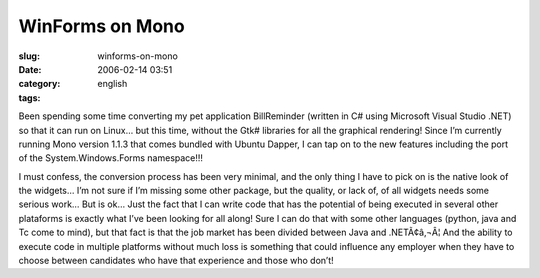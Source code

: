 WinForms on Mono
################
:slug: winforms-on-mono
:date: 2006-02-14 03:51
:category:
:tags: english

Been spending some time converting my pet application BillReminder
(written in C# using Microsoft Visual Studio .NET) so that it can run on
Linux… but this time, without the Gtk# libraries for all the graphical
rendering! Since I’m currently running Mono version 1.1.3 that comes
bundled with Ubuntu Dapper, I can tap on to the new features including
the port of the System.Windows.Forms namespace!!!

I must confess, the conversion process has been very minimal, and the
only thing I have to pick on is the native look of the widgets… I’m not
sure if I’m missing some other package, but the quality, or lack of, of
all widgets needs some serious work… But is ok… Just the fact that I can
write code that has the potential of being executed in several other
plataforms is exactly what I’ve been looking for all along! Sure I can
do that with some other languages (python, java and Tc come to mind),
but that fact is that the job market has been divided between Java and
.NETÃ¢â‚¬Â¦ And the ability to execute code in multiple platforms
without much loss is something that could influence any employer when
they have to choose between candidates who have that experience and
those who don’t! |image0|

.. |image0| image:: http://static.flickr.com/43/98804629_0852133753.jpg
   :target: http://static.flickr.com/43/98804629_0852133753_o.png

